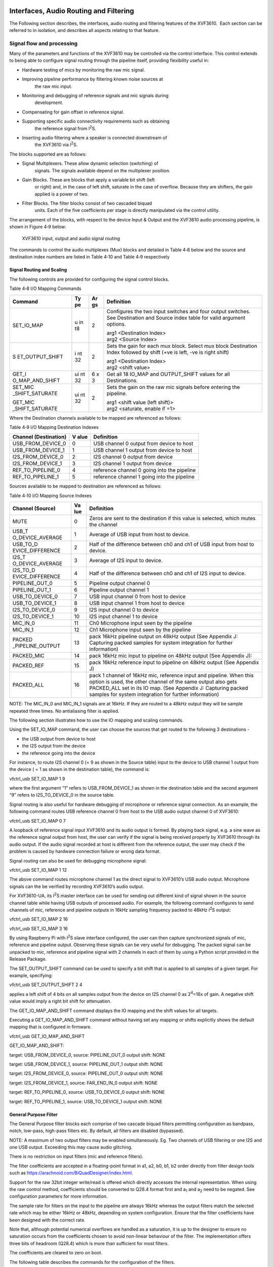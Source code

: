 Interfaces, Audio Routing and Filtering
---------------------------------------

The Following section describes, the interfaces, audio routing and
filtering features of the XVF3610.  Each section can be referred to in
isolation, and describes all aspects relating to that feature.




Signal flow and processing
~~~~~~~~~~~~~~~~~~~~~~~~~~

Many of the parameters and functions of the XVF3610 may be controlled
via the control interface. This control extends to being able to
configure signal routing through the pipeline itself, providing
flexibility useful in:

-  Hardware testing of mics by monitoring the raw mic signal.

-  Improving pipeline performance by filtering known noise sources at
     the raw mic input.

-  Monitoring and debugging of reference signals and mic signals during
     development.

-  Compensating for gain offset in reference signal.

-  Supporting specific audio connectivity requirements such as obtaining
     the reference signal from I\ :sup:`2`\ S.

-  Inserting audio filtering where a speaker is connected downstream of
     the XVF3610 via I\ :sup:`2`\ S.

The blocks supported are as follows:

-  Signal Multiplexers. These allow dynamic selection (switching) of
     signals. The signals available depend on the multiplexer position.

-  Gain Blocks. These are blocks that apply a variable bit shift (left
     or right) and, in the case of left shift, saturate in the case of
     overflow. Because they are shifters, the gain applied is a power
     of two.

-  Filter Blocks. The filter blocks consist of two cascaded biquad
     units. Each of the five coefficients per stage is directly
     manipulated via the control utility.

The arrangement of the blocks, with respect to the device Input & Output
and the XVF3610 audio processing pipeline, is shown in Figure 4‑9 below:

.. figure:: media/image19.png

  XVF3610 input, output and audio signal routing

The commands to control the audio multiplexes (Mux) blocks and detailed
in Table 4‑8 below and the source and destination index numbers are
listed in Table 4‑10 and Table 4‑9 respectively

Signal Routing and Scaling
''''''''''''''''''''''''''

The following controls are provided for configuring the signal control
blocks.

Table 4‑8 I/O Mapping Commands

+-----------------+----+----+------------------------------------------+
| Command         | Ty | Ar | Definition                               |
|                 | pe | gs |                                          |
+=================+====+====+==========================================+
| SET_IO_MAP      | u  | 2  | Configures the two input switches and    |
|                 | in |    | four output switches. See Destination    |
|                 | t8 |    | and Source index table for valid         |
|                 |    |    | argument options.                        |
|                 |    |    |                                          |
|                 |    |    | | arg1 <Destination Index>               |
|                 |    |    | | arg2 <Source Index>                    |
+-----------------+----+----+------------------------------------------+
| S               | i  | 2  | Sets the gain for each mux block. Select |
| ET_OUTPUT_SHIFT | nt |    | mux block Destination Index followed by  |
|                 | 32 |    | shift (+ve is left, -ve is right shift)  |
|                 |    |    |                                          |
|                 |    |    | | arg1 <Destination Index>               |
|                 |    |    | | arg2 <shift value>                     |
+-----------------+----+----+------------------------------------------+
| GET_I           | ui | 6  | Get all 18 IO_MAP and OUTPUT_SHIFT       |
| O_MAP_AND_SHIFT | nt | x  | values for all Destinations.             |
|                 | 32 | 3  |                                          |
+-----------------+----+----+------------------------------------------+
| SET_MIC         | ui | 2  | Sets the gain on the raw mic signals     |
| _SHIFT_SATURATE | nt |    | before entering the pipeline.            |
|                 | 32 |    |                                          |
| GET_MIC         |    |    | | arg1 <shift value (left shift)>        |
| _SHIFT_SATURATE |    |    | | arg2 <saturate, enable if =1>          |
+-----------------+----+----+------------------------------------------+

Where the Destination channels available to be mapped are referenced as
follows:

Table 4‑9 I/O Mapping Destination Indexes

+----------------------+------+----------------------------------------+
| Channel              | V    | Definition                             |
| (Destination)        | alue |                                        |
+======================+======+========================================+
| USB_FROM_DEVICE_0    | 0    | USB channel 0 output from device to    |
|                      |      | host                                   |
+----------------------+------+----------------------------------------+
| USB_FROM_DEVICE_1    | 1    | USB channel 1 output from device to    |
|                      |      | host                                   |
+----------------------+------+----------------------------------------+
| I2S_FROM_DEVICE_0    | 2    | I2S channel 0 output from device       |
+----------------------+------+----------------------------------------+
| I2S_FROM_DEVICE_1    | 3    | I2S channel 1 output from device       |
+----------------------+------+----------------------------------------+
| REF_TO_PIPELINE_0    | 4    | reference channel 0 going into the     |
|                      |      | pipeline                               |
+----------------------+------+----------------------------------------+
| REF_TO_PIPELINE_1    | 5    | reference channel 1 going into the     |
|                      |      | pipeline                               |
+----------------------+------+----------------------------------------+

Sources available to be mapped to destination are referenced as follows:

Table 4‑10 I/O Mapping Source Indexes

+------------------+-----+--------------------------------------------+
| Channel (Source) | Va  | Definition                                 |
|                  | lue |                                            |
+==================+=====+============================================+
| MUTE             | 0   | Zeros are sent to the destination if this  |
|                  |     | value is selected, which mutes the channel |
+------------------+-----+--------------------------------------------+
| USB_T            | 1   | Average of USB input from host to device.  |
| O_DEVICE_AVERAGE |     |                                            |
+------------------+-----+--------------------------------------------+
| USB_TO_D         | 2   | Half of the difference between ch0 and ch1 |
| EVICE_DIFFERENCE |     | of USB input from host to device.          |
+------------------+-----+--------------------------------------------+
| I2S_T            | 3   | Average of I2S input to device.            |
| O_DEVICE_AVERAGE |     |                                            |
+------------------+-----+--------------------------------------------+
| I2S_TO_D         | 4   | Half of the difference between ch0 and ch1 |
| EVICE_DIFFERENCE |     | of I2S input to device.                    |
+------------------+-----+--------------------------------------------+
| PIPELINE_OUT_0   | 5   | Pipeline output channel 0                  |
+------------------+-----+--------------------------------------------+
| PIPELINE_OUT_1   | 6   | Pipeline output channel 1                  |
+------------------+-----+--------------------------------------------+
| USB_TO_DEVICE_0  | 7   | USB input channel 0 from host to device    |
+------------------+-----+--------------------------------------------+
| USB_TO_DEVICE_1  | 8   | USB input channel 1 from host to device    |
+------------------+-----+--------------------------------------------+
| I2S_TO_DEVICE_0  | 9   | I2S input channel 0 to device              |
+------------------+-----+--------------------------------------------+
| I2S_TO_DEVICE_1  | 10  | I2S input channel 1 to device              |
+------------------+-----+--------------------------------------------+
| MIC_IN_0         | 11  | Ch0 Microphone input seen by the pipeline  |
+------------------+-----+--------------------------------------------+
| MIC_IN_1         | 12  | Ch1 Microphone input seen by the pipeline  |
+------------------+-----+--------------------------------------------+
| PACKED           | 13  | pack 16kHz pipeline output on 48kHz output |
| _PIPELINE_OUTPUT |     | (See Appendix J: Capturing packed samples  |
|                  |     | for system integration for further         |
|                  |     | information)                               |
+------------------+-----+--------------------------------------------+
| PACKED_MIC       | 14  | pack 16kHz mic input to pipeline on 48kHz  |
|                  |     | output (See Appendix J):                   |
+------------------+-----+--------------------------------------------+
| PACKED_REF       | 15  | pack 16kHz reference input to pipeline on  |
|                  |     | 48kHz output (See Appendix J)              |
+------------------+-----+--------------------------------------------+
| PACKED_ALL       | 16  | pack 1 channel of 16kHz mic, reference     |
|                  |     | input and pipeline. When this option is    |
|                  |     | used, the other channel of the same output |
|                  |     | also gets PACKED_ALL set in its IO map.    |
|                  |     | (See Appendix J: Capturing packed samples  |
|                  |     | for system integration for further         |
|                  |     | information)                               |
+------------------+-----+--------------------------------------------+

NOTE: The MIC_IN_0 and MIC_IN_1 signals are at 16kHz. If they are routed
to a 48kHz output they will be sample repeated three times. No
antialiasing filter is applied.

The following section illustrates how to use the IO mapping and scaling
commands.

Using the SET_IO_MAP command, the user can choose the sources that get
routed to the following 3 destinations -

-  the USB output from device to host

-  the I2S output from the device

-  the reference going into the device

For instance, to route I2S channel 0 (= 9 as shown in the Source table)
input to the device to USB channel 1 output from the device ( = 1 as
shown in the destination table), the command is:

vfctrl_usb SET_IO_MAP 1 9

where the first argument “1” refers to USB_FROM_DEVICE_1 as shown in the
destination table and the second argument “9” refers to I2S_TO_DEVICE_0
in the source table.

Signal routing is also useful for hardware debugging of microphone or
reference signal connection. As an example, the following command routes
USB reference channel 0 from host to the USB audio output channel 0 of
XVF3610:

vfctrl_usb SET_IO_MAP 0 7

A loopback of reference signal input XVF3610 and its audio output is
formed. By playing back signal, e.g. a sine wave as the reference signal
output from host, the user can verify if the signal is being received
properly by XVF3610 through its audio output. If the audio signal
recorded at host is different from the reference output, the user may
check if the problem is caused by hardware connection failure or wrong
data format.

Signal routing can also be used for debugging microphone signal:

vfctrl_usb SET_IO_MAP 1 12

The above command routes microphone channel 1 as the direct signal to
XVF3610’s USB audio output. Microphone signals can the be verified by
recording XVF3610’s audio output.

For XVF3610-UA, its I\ :sup:`2`\ S master interface can be used for
sending out different kind of signal shown in the source channel table
while having USB outputs of processed audio. For example, the following
command configures to send channels of mic, reference and pipeline
outputs in 16kHz sampling frequency packed to 48kHz I\ :sup:`2`\ S
output:

vfctrl_usb SET_IO_MAP 2 16

vfctrl_usb SET_IO_MAP 3 16

By using Raspberry Pi with I\ :sup:`2`\ S slave interface configured,
the user can then capture synchronized signals of mic, reference and
pipeline output. Observing these signals can be very useful for
debugging. The packed signal can be unpacked to mic, reference and
pipeline signal with 2 channels in each of them by using a Python script
provided in the Release Package.

The SET_OUTPUT_SHIFT command can be used to specify a bit shift that is
applied to all samples of a given target. For example, specifying:

vfctrl_usb SET_OUTPUT_SHIFT 2 4

applies a left shift of 4 bits on all samples output from the device on
I2S channel 0 as 2\ :sup:`4`\ =16x of gain. A negative shift value would
imply a right bit shift for attenuation.

The GET_IO_MAP_AND_SHIFT command displays the IO mapping and the shift
values for all targets.

Executing a GET_IO_MAP_AND_SHIFT command without having set any mapping
or shifts explicitly shows the default mapping that is configured in
firmware.

vfctrl_usb GET_IO_MAP_AND_SHIFT

GET_IO_MAP_AND_SHIFT:

target: USB_FROM_DEVICE_0, source: PIPELINE_OUT_0 output shift: NONE

target: USB_FROM_DEVICE_1, source: PIPELINE_OUT_1 output shift: NONE

target: I2S_FROM_DEVICE_0, source: PIPELINE_OUT_0 output shift: NONE

target: I2S_FROM_DEVICE_1, source: FAR_END_IN_0 output shift: NONE

target: REF_TO_PIPELINE_0, source: USB_TO_DEVICE_0 output shift: NONE

target: REF_TO_PIPELINE_1, source: USB_TO_DEVICE_1 output shift: NONE

General Purpose Filter
''''''''''''''''''''''

The General Purpose filter blocks each comprise of two cascade biquad
filters permitting configuration as bandpass, notch, low-pass, high-pass
filters etc. By default, all filters are disabled (bypassed).

NOTE: A maximum of two output filters may be enabled simultaneously. Eg.
Two channels of USB filtering or one I2S and one USB output. Exceeding
this may cause audio glitching.

There is no restriction on input filters (mic and reference filters).

The filter coefficients are accepted in a floating-point format in a1,
a2, b0, b1, b2 order directly from filter design tools such as
https://arachnoid.com/BiQuadDesigner/index.html.

Support for the raw 32bit integer write/read is offered which directly
accesses the internal representation. When using the raw control method,
coefficients should be converted to Q28.4 format first and a\ :sub:`1`
and a\ :sub:`2` need to be negated. See configuration parameters for
more information.

The sample rate for filters on the input to the pipeline are always
16kHz whereas the output filters match the selected rate which may be
either 16kHz or 48kHz, depending on system configuration. Ensure that
the filter coefficients have been designed with the correct rate.

Note that, although potential numerical overflows are handled as a
saturation, it is up to the designer to ensure no saturation occurs from
the coefficients chosen to avoid non-linear behaviour of the filter. The
implementation offers three bits of headroom (Q28.4) which is more than
sufficient for most filters.

The coefficients are cleared to zero on boot.

The following table describes the commands for the configuration of the
filters.

Table 4‑11 Filter configuration parameters

+---------------+----+----------+--------------------------------------+
| Command       | Ty | A        | Definition                           |
|               | pe | rguments |                                      |
+===============+====+==========+======================================+
| SET           | u  | 1        | Used as an index to point to which   |
| _FILTER_INDEX | in |          | filter block that will be            |
|               | t8 |          | manipulated. output_filter_map_t     |
|               |    |          | below defines the filter block IDs.  |
+---------------+----+----------+--------------------------------------+
| GET           | u  | 1        | Retrieve the current filter index.   |
| _FILTER_INDEX | in |          |                                      |
|               | t8 |          |                                      |
+---------------+----+----------+--------------------------------------+
| SET_FITER     | u  | 1        | Bypass (1) means filter pointed to   |
| _BYPASS       | in |          | by the index is not enabled          |
|               | t8 |          | (default), 0 means enable the        |
|               |    |          | filter.                              |
+---------------+----+----------+--------------------------------------+
| GET_FILTER    | u  | 1        | Retrieve the bypass status.          |
| _BYPASS       | in |          |                                      |
|               | t8 |          |                                      |
+---------------+----+----------+--------------------------------------+
| SET           | f  | 10 (5x2) | Set 5 x 2 biquad coefficients in a   |
| _FILTER_COEFF | lo |          | floating-point format in the order   |
|               | at |          | a1, a2, b0, b1, b2. Coefficient a0   |
|               |    |          | is assumed to be 1.0. If it is not,  |
|               |    |          | divide all coefficients by a0.       |
+---------------+----+----------+--------------------------------------+
| GET           | f  | 10 (5x2) | Retrieve the floating-point          |
| _FILTER_COEFF | lo |          | representation of the coefficients   |
|               | at |          | in the order a1, a2, b0, b1, b2.     |
+---------------+----+----------+--------------------------------------+
| SET_FIL       | i  | 10 (5x2) | Set 5 x 2 biquad coefficients in     |
| TER_COEFF_RAW | nt |          | Q28.4 format for the filter pointed  |
|               | 32 |          | to by the index. See note above in   |
|               |    |          | Filter Blocks section about the      |
|               |    |          | format.                              |
+---------------+----+----------+--------------------------------------+
| GET_FIL       | i  | 10 (5x2) | Retrieve the Q28.4 representation of |
| TER_COEFF_RAW | nt |          | the coefficients. See note above in  |
|               | 32 |          | Filter Blocks section about the      |
|               |    |          | format.                              |
+---------------+----+----------+--------------------------------------+

Filter output indexes available to be used with filter setting commands
(output_filter_map_t):

+----------------------+-----+----------------------------------------+
| Channel              | Va  | Definition                             |
|                      | lue |                                        |
+======================+=====+========================================+
| FILT                 | 0   | USB channel 0 from device to host      |
| ER_USB_FROM_DEVICE_0 |     | (Left)                                 |
+----------------------+-----+----------------------------------------+
| FILT                 | 1   | USB channel 1 from device to host      |
| ER_USB_FROM_DEVICE_1 |     | (Right)                                |
+----------------------+-----+----------------------------------------+
| FILT                 | 2   | I2S channel 0 from device (Left)       |
| ER_I2S_FROM_DEVICE_0 |     |                                        |
+----------------------+-----+----------------------------------------+
| FILT                 | 3   | I2S channel 1 output from device       |
| ER_I2S_FROM_DEVICE_1 |     | (Right)                                |
+----------------------+-----+----------------------------------------+
| FILT                 | 4   | 16kHz mic channel 0 going into the     |
| ER_MIC_TO_PIPELINE_0 |     | pipeline                               |
+----------------------+-----+----------------------------------------+
| FILT                 | 5   | 16kHz mic channel 1 going into the     |
| ER_MIC_TO_PIPELINE_1 |     | pipeline                               |
+----------------------+-----+----------------------------------------+
| FILT                 | 6   | 16kHz reference channel 0 going into   |
| ER_REF_TO_PIPELINE_1 |     | the pipeline (Left)                    |
+----------------------+-----+----------------------------------------+
| FILT                 | 7   | 16kHz reference channel 1 going into   |
| ER_REF_TO_PIPELINE_1 |     | the pipeline (Right)                   |
+----------------------+-----+----------------------------------------+

While setting the index or bypass control will always be safe, there is
a small chance that the coefficients may be partially updated halfway
through a filter operation. For this reason, the filter state is also
cleared following updating to ensure that any possibility of instability
is reduced. It is up to the user to ensure that the coefficients
provided result in a stable filter configuration.

See Appendix G for a worked example on filter definition.

Far-Field Voice Processing
--------------------------

PDM microphone interface
~~~~~~~~~~~~~~~~~~~~~~~~

The PDM microphone interface converts Pulse Density Modulation (PDM)
audio input from the microphones to Pulse Code Modulation (PCM) format
allowing further processing. The PDM microphone interface consists of
the physical pins connecting to the two microphones and a series of
filters resulting in a 16kHz PCM, two-channel output stream suitable for
far-field voice processing. Please refer to the datasheet for the
physical and electrical details of the PDM pins.

The processing consists of four filter stages:

-  Decimate by 8 FIR filter to 384kHz

-  Decimate by 4 FIR filter to 96kHz

-  Decimate by 6 FIR filter to 16kHz

-  DC Blocking, single-pole IIR filter

.. figure:: media/image20.png

  PDM microphone processing steps

The PDM microphone interface uses 32-bit internal processing to provide
very low distortion with a specification exceeding -110dB THD+N with a
140dB dynamic range.

The frequency response of the FIR filter has a stopband attenuation of
at least 70dB with a passband ripple of less than 0.9dB and a passband
of 6.8kHz. The total group delay from pin to the XVF3610 audio pipeline
input is 1.125 milliseconds.

A DC blocking filter is placed at the end of the PDM microphone
interface pipeline and is tuned to have a 5Hz -6dB point and removes any
DC offset present in the PDM input.

The output from the PDM microphone interface may optionally be shifted
or attenuated providing a ‘power of two’ gain control. Saturation may be
applied in the case that the gain is greater than one.

By default, the gain block shift is set to zero (a gain of 2\ :sup:`0` =
1) and this is the recommended setting for normal use.

The PDM interface control parameters are shown below:

Table 4‑12 Microphone commands

+---------------------+----+-----------+------------------------+----+
| Command             | Ty | Value     | Description            | N  |
|                     | pe |           |                        | ot |
|                     |    |           |                        | es |
+=====================+====+===========+========================+====+
| SET                 | ui | arg1      | Write the gain (power  |    |
| _MIC_SHIFT_SATURATE | nt | <shift    | of 2) on the raw mic   |    |
|                     | 32 | value     | signals before         |    |
|                     |    | (left     | entering the audio     |    |
|                     |    | shift)>   | pipeline.              |    |
|                     |    | arg2      |                        |    |
|                     |    | <         |                        |    |
|                     |    | saturate, |                        |    |
|                     |    | enable if |                        |    |
|                     |    | !=0>      |                        |    |
+---------------------+----+-----------+------------------------+----+
| GET                 | ui |           | Read the gain (power   |    |
| _MIC_SHIFT_SATURATE | nt |           | of 2) on the raw mic   |    |
|                     | 32 |           | and Saturate Enable    |    |
|                     |    |           | signals before         |    |
|                     |    |           | entering the audio     |    |
|                     |    |           | pipeline.              |    |
+---------------------+----+-----------+------------------------+----+

Automatic Echo Cancellation (AEC)
~~~~~~~~~~~~~~~~~~~~~~~~~~~~~~~~~

This process uses the stereo audio from the product as a reference
signal to model the echo characteristics between each loudspeaker and
microphone, caused by the acoustic environment of the device and room.

The AEC uses four models to continuously remove echoes in the microphone
audio input created in the room by the loudspeakers. The models
continually adapt to the acoustic environment to accommodate changes in
the room created by events such as doors opening or closing and people
moving about.

An illustration of echo paths in two sizes of room are shown below.

.. figure:: media/image21.png

  Echo paths from the speakers to the microphones

After reset, or when echo paths change due to a change in the
environment, the AEC will re-converge. Echo Return Loss Enhancement
(ERLE) can be used to indicate the degree of convergence on the AEC
filters as shown below.

.. figure:: media/image22.png

  Settling time of the AEC shown using an ERLE plot

For optimal AEC settling-time performance, the volume of the speakers
must be linearly proportional to the level of the reference audio sent
to the XVF3610. If the volume of the speakers change without the level
of the reference changing by the same linear factor, the AEC will
respond as if the environment has changed such that all echo paths have
increased/decreased energy, and will therefore incur a settling time in
the AEC.

The Alternative Architecture (described in the *Alternative Architecture
mode (ALT_ARCH)* section\ *)* selectively extends the AEC filters to
accommodate highly reverberant environments.

The configuration parameters for the AEC are shown below:

Table 4‑13 Useful Automatic Echo Canceller (AEC) commands

+---------------------+----+-----------+----------------------+------+
| Command             | Ty | Value     | Description          | N    |
|                     | pe |           |                      | otes |
+=====================+====+===========+======================+======+
| GET_BYPASS_AEC      | ui | [0,1]     | Get/Set AEC bypass   | A    |
|                     | nt |           | parameter. If set to |      |
| SET_BYPASS_AEC      | 32 | 0 = AEC   | one, AEC processing  |      |
|                     |    | bypass    | is disabled.         |      |
|                     |    | disabled  |                      |      |
|                     |    | (default) |                      |      |
|                     |    |           |                      |      |
|                     |    | 1 = AEC   |                      |      |
|                     |    | bypass    |                      |      |
|                     |    | enabled   |                      |      |
+---------------------+----+-----------+----------------------+------+
| SET_AD              | ui | [0, 1, 2] | Sets AEC adaptation  | B    |
| APTATION_CONFIG_AEC | nt |           | configuration. If    |      |
|                     | 32 | 0 = Auto  | AEC is set to bypass |      |
| GET_AD              |    | adapt     | then setting the     |      |
| APTATION_CONFIG_AEC |    | (default) | adaptation config    |      |
|                     |    |           | has no effect.       |      |
|                     |    | 1 = Force |                      |      |
|                     |    | a         |                      |      |
|                     |    | daptation |                      |      |
|                     |    | ON        |                      |      |
|                     |    |           |                      |      |
|                     |    | 2 = Force |                      |      |
|                     |    | a         |                      |      |
|                     |    | daptation |                      |      |
|                     |    | OFF       |                      |      |
+---------------------+----+-----------+----------------------+------+
| GET_ERLE_CH0_AEC    | f  |           | Get AEC ERLE for     |      |
|                     | lo |           | channel 0            |      |
|                     | at |           |                      |      |
+---------------------+----+-----------+----------------------+------+
| GET_ERLE_CH1_AEC    | f  |           | Get AEC ERLE for     | C    |
|                     | lo |           | channel 1            |      |
|                     | at |           |                      |      |
+---------------------+----+-----------+----------------------+------+
| RESET_FILTER_AEC    |    |           | This command resets  |      |
|                     |    |           | all AEC filters.     |      |
+---------------------+----+-----------+----------------------+------+

**[A]** When the Alternative Architecture (ALT_ARCH) mode is enabled
(default), AEC bypass state will be overwritten and so should not be
used. The GET command remains functional. For more information see the
*Alternative Architecture* *(ALT_ARCH)* section.

**[B]** If Automatic Delay Estimation is enabled, these parameters will
be overwritten and so should not be used. The GET commands remain
functional. For more information see the *Automatic Delay Estimation &
Correction (ADEC)* section.

**[C]** When the ALT_ARCH mode is enabled, there is only valid ERLE data
available on CH0. In this mode the GET_ERLE_CH1_AEC will report NaN.

NOTE: The AEC operates on acoustic paths modelled in the AEC tail
length. The Automatic Delay Estimation and Correction module handles
delays between microphone and loudspeaker introduced by the equipment,
for instance receiving the reference ahead of it actually being played
out of the loudspeakers.

Automatic Delay Estimation & Correction (ADEC)
~~~~~~~~~~~~~~~~~~~~~~~~~~~~~~~~~~~~~~~~~~~~~~

The ADEC module automatically corrects for possible delay offsets
between the reference and the loudspeakers.

Echo cancellation is an adaptive filtering process which compares the
reference audio to that received from the microphones. It models the
reverberant time of a room, i.e. the time it takes for acoustic
reflections to decay to insignificance. This is shown in the figure
below (the red “Acoustic echo path delay”).

The time window modelled by the AEC is finite, and to maximise its
performance it is important to ensure that the reference audio is
presented to the AEC time aligned to the audio being reproduced by the
loudspeakers. The diagram below highlights how the reference audio path
delay and the audio reproduction path may be significantly different,
therefore requiring additional delay to be inserted into one of the two
paths, correcting this delay difference.

.. figure:: media/image23.png

  ADEC use case diagram

The functional blocks in the ADEC are shown below:

.. figure:: media/image24.png

  ADEC block diagram

Delay corrections may be applied to either microphone or reference path,
to cope with reference or loudspeaker being ahead of the other,
accomplished by switching the delay into either the microphone channel
or the reference channel.

Automatic delay estimation is triggered at power-up, or if the host
system configuration changes. The process will not begin until the
reference signal is present and has sufficient energy.

The delay estimation process supports two stages:

-  Fine delay estimation, during which AEC adaption is paused. Fine
     delay estimation searches over a limited delay window to detect
     small changes in delay. If the delay correction is not resolved
     the coarse estimation is triggered.

-  Coarse delay estimation, re-purposes the AEC to detect larger delays.
     During estimation, the AEC does not perform cancellation. Once the
     delay is detected, and delay correction made the AEC restarts and
     converges based on the delayed signals.

Possible causes that may trigger coarse estimation:

-  Device reset (if initial delay estimation is enabled, default:
     enabled)

-  Host changing applications

-  Large volume changes between the reference and the loudspeaker
     play-back

-  User equipment changes, such as switching from TV audio output to
     playing the audio through a soundbar

Possible causes that may trigger fine estimation:

-  Host toggling between audio devices (such as using a voice assistant
     application and listening to music at the same time) This is
     typically only seen in USB configurations

-  Host processor performance leading to poor USB buffer management

The characteristics and specification of the ADEC function is shown
below:

Table 4‑14 ADEC characteristics

+---------+------------------+----------------------------------------+
| Name    | Value            | Description                            |
+=========+==================+========================================+
| Maximum | ± 150ms          | The maximum delay that can be added to |
| delay   |                  | either the microphone channel or the   |
| cor     |                  | reference channel.                     |
| rection |                  |                                        |
+---------+------------------+----------------------------------------+
| Coarse  | With good        | During this time AEC is disabled. Note |
| est     | reference SNR:   | that estimation will not start unless  |
| imation | 2-5 seconds      | reference is available and             |
| time    |                  | loudspeakers are playing back.         |
+---------+------------------+----------------------------------------+
| Fine    | <1 second.       | During this time adaptation in the AEC |
| est     |                  | is disabled. Note that estimation will |
| imation | If fine-grain    | not start unless reference is          |
| time    | estimation       | available and loudspeakers are playing |
|         | fails,           | back.                                  |
|         | coarse-grain     |                                        |
|         | estimation is    |                                        |
|         | triggered.       |                                        |
+---------+------------------+----------------------------------------+

The configuration commands are shown below:

Table 4‑15 Automatic Delay Estimator parameters

+---------------------+----+-----------+------------------------+----+
| Command             | Ty | Value     | Description            | N  |
|                     | pe |           |                        | ot |
|                     |    |           |                        | es |
+=====================+====+===========+========================+====+
| GET_DELAY_SAMPLES   | ui | [0 ..     | Change the number of   | A  |
|                     | nt | 2399]     | samples of input delay |    |
| SET_DELAY_SAMPLES   | 32 |           | at the sample rate     |    |
|                     |    |           | 16kHz.                 |    |
|                     |    |           |                        |    |
|                     |    |           | | The delay is applied |    |
|                     |    |           |   to either the        |    |
|                     |    |           | | reference or the     |    |
|                     |    |           |   microphone in        |    |
|                     |    |           | | put according to the |    |
|                     |    |           |   delay direction.     |    |
|                     |    |           |                        |    |
|                     |    |           | This provides a        |    |
|                     |    |           | maximum delay of +/-   |    |
|                     |    |           | 150mS.                 |    |
+---------------------+----+-----------+------------------------+----+
| GET_DELAY_DIRECTION | ui | [0,1]     | Select the direction   | A  |
|                     | nt |           | of input delay.        |    |
| SET_DELAY_DIRECTION | 32 | 0 -       |                        |    |
|                     |    | Delay     | i.e. it is applied to  |    |
|                     |    | the       | either the microphone  |    |
|                     |    | reference | input path or the      |    |
|                     |    | input     | reference signal path. |    |
|                     |    | (default) |                        |    |
|                     |    |           |                        |    |
|                     |    | 1 -       |                        |    |
|                     |    | Delay     |                        |    |
|                     |    | the       |                        |    |
|                     |    | microphone|                        |    |
|                     |    | input     |                        |    |
+---------------------+----+-----------+------------------------+----+
| GET_DELAY_ESTIMATE  | ui | [0 ..     | Get an estimate of the |    |
|                     | nt | 7200]     | number of samples of   |    |
|                     | 32 |           | delay on the reference |    |
|                     |    |           | input at a sample rate |    |
|                     |    |           | of 16kHz. This value   |    |
|                     |    |           | is valid only when a   |    |
|                     |    |           | coarse-grain delay     |    |
|                     |    |           | estimation is in       |    |
|                     |    |           | progress, and is       |    |
|                     |    |           | offset by the maximum  |    |
|                     |    |           | length of the delay    |    |
|                     |    |           | buffer (2400 samples). |    |
|                     |    |           | Add 2400 samples to    |    |
|                     |    |           | this value to get the  |    |
|                     |    |           | absolute delay         |    |
|                     |    |           | estimate.              |    |
+---------------------+----+-----------+------------------------+----+
| SET_ADEC_ENABLED    | ui | [0, 1]    | Enable automatic       |    |
|                     | nt |           | coarse-grain delay     |    |
| GET_ADEC_ENABLED    | 32 | 0 - ADEC  | control.               |    |
|                     |    | disabled  |                        |    |
|                     |    |           | If automatic           |    |
|                     |    | 1 - ADEC  | fine-grain delay       |    |
|                     |    | enabled   | control is enabled     |    |
|                     |    |           | (SET_LOCKER_ENABLED    |    |
|                     |    |           | 1), this parameter is  |    |
|                     |    |           | overridden by a state  |    |
|                     |    |           | machine internal to    |    |
|                     |    |           | the firmware.          |    |
+---------------------+----+-----------+------------------------+----+
| GET_ADEC_MODE       | ui | [0,1]     | Get the status of      |    |
|                     | nt |           | coarse-grain delay     |    |
|                     | 32 | 0 -       | estimation.            |    |
|                     |    | Normal    |                        |    |
|                     |    | AEC mode  |                        |    |
|                     |    |           |                        |    |
|                     |    | 1 - delay |                        |    |
|                     |    | e         |                        |    |
|                     |    | stimation |                        |    |
|                     |    | in        |                        |    |
|                     |    | progress  |                        |    |
+---------------------+----+-----------+------------------------+----+
| SET_MANUAL          | ui |           | Trigger a delay        |    |
| _ADEC_CYCLE_TRIGGER | nt |           | estimation cycle.      |    |
|                     | 32 |           |                        |    |
|                     |    |           | The default behaviour  |    |
|                     |    |           | in firmware is to      |    |
|                     |    |           | trigger a coarse-grain |    |
|                     |    |           | delay estimation cycle |    |
|                     |    |           | when the far end       |    |
|                     |    |           | reference is detected  |    |
|                     |    |           | for the first time     |    |
|                     |    |           | after device reset.    |    |
|                     |    |           | This is done           |    |
|                     |    |           | irrespective of        |    |
|                     |    |           | whether automatic      |    |
|                     |    |           | coarse-grain delay     |    |
|                     |    |           | control is enabled or  |    |
|                     |    |           | disabled. To disable   |    |
|                     |    |           | this initial delay     |    |
|                     |    |           | estimation, set        |    |
|                     |    |           | SET_MANUA              |    |
|                     |    |           | L_ADEC_CYCLE_TRIGGER=0 |    |
|                     |    |           | in the data partition. |    |
|                     |    |           |                        |    |
|                     |    |           | For all other times,   |    |
|                     |    |           | if coarse-grain delay  |    |
|                     |    |           | estimation is          |    |
|                     |    |           | disabled, the          |    |
|                     |    |           | SET_MAN                |    |
|                     |    |           | UAL_ADEC_CYCLE_TRIGGER |    |
|                     |    |           | can be used to force a |    |
|                     |    |           | coarse-grain delay     |    |
|                     |    |           | estimation cycle.      |    |
+---------------------+----+-----------+------------------------+----+
| GET_AEC_PE          | f  |           | Get current AEC filter |    |
| AK_TO_AVERAGE_RATIO | lo |           | coefficients peak to   |    |
|                     | at |           | average ratio. If this |    |
|                     |    |           | value is above 4, the  |    |
|                     |    |           | AEC has a “good” peak  |    |
|                     |    |           | to average ratio.      |    |
+---------------------+----+-----------+------------------------+----+
| SET_LOCKER_ENABLED  | ui | [0,1]     | Enable automatic       |    |
|                     | nt |           | fine-grain delay       |    |
| GET_LOCKER_ENABLED  | 32 | 0 -       | control. If enabled,   |    |
|                     |    | Automatic | the fine-grain delay   |    |
|                     |    | f         | control state machine  |    |
|                     |    | ine-grain | overrides the setting  |    |
|                     |    | delay     | for automatic          |    |
|                     |    | control   | coarse-grain delay     |    |
|                     |    | disabled  | control, so the        |    |
|                     |    |           | SET_ADEC_ENABLED       |    |
|                     |    | 1 -       | control command        |    |
|                     |    | Automatic | shouldn’t be used.     |    |
|                     |    | f         |                        |    |
|                     |    | ine-grain |                        |    |
|                     |    | delay     |                        |    |
|                     |    | control   |                        |    |
|                     |    | enabled   |                        |    |
+---------------------+----+-----------+------------------------+----+
| SET_LOCKER_DEL      | ui | [0,1]     | Set the delay setpoint |    |
| AY_SETPOINT_ENABLED | nt |           | enabled flag. When     |    |
|                     | 32 | 0 - delay | enabled, if the        |    |
| GET_LOCKER_DEL      |    | setpoint  | fine-grain delay       |    |
| AY_SETPOINT_ENABLED |    | disabled  | estimator is unable to |    |
|                     |    | (default) | find the correct       |    |
|                     |    |           | delay, then instead of |    |
|                     |    | 1 - delay | triggering a           |    |
|                     |    | setpoint  | coarse-grain delay     |    |
|                     |    | enabled   | estimate it sets the   |    |
|                     |    |           | delay to a user        |    |
|                     |    |           | defined value. This    |    |
|                     |    |           | can reduce recovery    |    |
|                     |    |           | time after a delay     |    |
|                     |    |           | change.                |    |
|                     |    |           |                        |    |
|                     |    |           | Before setting         |    |
|                     |    |           | SET_LOCKER_DELAY       |    |
|                     |    |           | _SETPOINT_ENABLED      |    |
|                     |    |           | to 1, make sure that   |    |
|                     |    |           | the delay value and    |    |
|                     |    |           | direction are set      |    |
|                     |    |           | using                  |    |
|                     |    |           | SET_LOCKER_DELAY       |    |
|                     |    |           | _SETPOINT_SAMPLES      |    |
|                     |    |           | and                    |    |
|                     |    |           | SET_LOCKER_DE          |    |
|                     |    |           | LAY_SETPOINT_DIRECTION |    |
|                     |    |           | commands               |    |
+---------------------+----+-----------+------------------------+----+
| SET_LOCKER_DEL      | ui | default:  | Set the number of      |    |
| AY_SETPOINT_SAMPLES | nt | 0         | samples of delay that  |    |
|                     | 32 |           | the automatic          |    |
| GET_LOCKER_DEL      |    |           | fine-grain delay       |    |
| AY_SETPOINT_SAMPLES |    |           | control sets if        |    |
|                     |    |           | SET_LOCKER_DELAY       |    |
|                     |    |           | _SETPOINT_ENABLED      |    |
|                     |    |           | is set to 1, and the   |    |
|                     |    |           | fine-grain estimator   |    |
|                     |    |           | fails to converge to a |    |
|                     |    |           | delay.                 |    |
+---------------------+----+-----------+------------------------+----+
| SET_LOCKER_DELAY    | ui | [0,1]     | Set the direction of   |    |
| _SETPOINT_DIRECTION | nt |           | input delay that the   |    |
|                     | 32 | 0 - delay | automatic fine-grain   |    |
| GET_LOCKER_DELAY    |    | the       | delay control sets if  |    |
| _SETPOINT_DIRECTION |    | Reference | SET_LOCKER_DELAY       |    |
|                     |    | input     | DELAY_SETPOINT_ENABLED |    |
|                     |    | (default) | is set to 1, and the   |    |
|                     |    |           | fine-grain estimator   |    |
|                     |    | 1 - delay | fails to converge to a |    |
|                     |    | the Mic   | delay.                 |    |
|                     |    | input     |                        |    |
+---------------------+----+-----------+------------------------+----+
| GET_LOCKER_STATE    | s  | “B        | Get the current state  |    |
|                     | tr | OTH_WAIT” | of automatic           |    |
|                     |    |           | fine-grain delay       |    |
|                     |    | “LOCKE    | control state machine. |    |
|                     |    | R_SEARCH” |                        |    |
|                     |    |           |                        |    |
|                     |    | “ADEC_T   |                        |    |
|                     |    | RIGGERED” |                        |    |
|                     |    |           |                        |    |
|                     |    | “         |                        |    |
|                     |    | DELAY_PRO |                        |    |
|                     |    | PAGATING” |                        |    |
+---------------------+----+-----------+------------------------+----+

**[A]** When either of automatic coarse-grain or fine-grain delay
control systems are enabled, this value will be overwritten, therefore
the SET commands should not be used. GET commands remain valid.

Interference canceller
~~~~~~~~~~~~~~~~~~~~~~

The Interference Canceller (IC) suppresses static noise from point
sources such as cooker hoods, washing machines, or radios for which
there is no reference audio signal available. When an internal Voice
Activity Detector (VAD) indicates the absence of voice, the IC adapts to
remove noise from point sources in the environment. When the VAD detects
voice, the IC suspends adaptation which maintains suppression of the
interfering noise sources previously adapted to.

The IC only operates on the ASR channel from the pipeline output. The
communications output channel optionally has a beamformer which fixes a
region of interest directly in front, perpendicular to the plane of the
two microphones.

The following table describes the configuration parameters for the
Interference Canceller.

Table 4‑16 Interference Canceller (IC) parameter

+---------------------+----+-----------+------------------------+----+
| Command             | Ty | Value     | Description            | N  |
|                     | pe |           |                        | ot |
|                     |    |           |                        | es |
+=====================+====+===========+========================+====+
| SET_BYPASS_IC       | ui | [0,1]     | Set IC bypass          | A  |
|                     | nt |           | parameter. If set      |    |
| GET_BYPASS_IC       | 32 | 0 = IC    | to one, IC processing  |    |
|                     |    | bypass    | is bypassed.           |    |
|                     |    | disabled  |                        |    |
|                     |    | (default) |                        |    |
|                     |    |           |                        |    |
|                     |    | 1 = IC    |                        |    |
|                     |    | bypass    |                        |    |
|                     |    | enabled   |                        |    |
+---------------------+----+-----------+------------------------+----+
| SET_CH1             | ui | [0,1]     | Enable beamformed      |    |
| _BEAMFORM_ENABLE    | nt |           | output on IC output    |    |
|                     | 32 | 0 =       | channel index 1.       |    |
| GET_CH1             |    | Pa        |                        |    |
| _BEAMFORM_ENABLE    |    | ssthrough |                        |    |
|                     |    | IC input  |                        |    |
|                     |    | channel 1 |                        |    |
|                     |    | onto IC   |                        |    |
|                     |    | output    |                        |    |
|                     |    | channel 1 |                        |    |
|                     |    |           |                        |    |
|                     |    | 1 =       |                        |    |
|                     |    | B         |                        |    |
|                     |    | eamformed |                        |    |
|                     |    | output on |                        |    |
|                     |    | IC output |                        |    |
|                     |    | channel 1 |                        |    |
|                     |    | (default) |                        |    |
+---------------------+----+-----------+------------------------+----+
| RESET_FILTER_IC     |    |           | This command resets    |    |
|                     |    |           | the IC filter.         |    |
+---------------------+----+-----------+------------------------+----+

**[A]** If Alternative architecture mode (ALT_ARCH) is enabled
(default), the IC bypass state will be dynamically changed by the
firmware. Do not use the SET command. The GET command remains
functional.

Noise Suppressor (NS)
~~~~~~~~~~~~~~~~~~~~~

The Noise Suppressor (NS) suppresses noise from sources whose frequency
characteristics do not change rapidly over time. This includes diffuse
background noise and stationary noise sources.

The following table describes the settings for the Noise Suppressor.

Table 4‑17 Noise Suppressor (NS) commands

+-----------------------+-----+------------+--------------------------+
| Command               | T   | Value      | Description              |
|                       | ype |            |                          |
+=======================+=====+============+==========================+
| SET_BYPASS_SUP        | uin | [0,1]      | Set suppressor bypass    |
|                       | t32 |            | parameter. If set to     |
| GET_BYPASS_SUP        |     |            | one, the suppressor,     |
|                       |     |            | which contains the noise |
|                       |     |            | suppression stages is    |
|                       |     |            | bypassed.                |
|                       |     |            |                          |
|                       |     |            | 0 - suppressor bypass    |
|                       |     |            | disabled (default)       |
|                       |     |            |                          |
|                       |     |            | 1  - suppressor bypass   |
|                       |     |            | enabled                  |
+-----------------------+-----+------------+--------------------------+
| SET_ENABLED_NS        | uin | [0,1]      | Set noise suppression    |
|                       | t32 |            | enabled parameter within |
| GET_ENABLED_NS        |     |            | the suppressor. If set   |
|                       |     |            | to one, the noise        |
|                       |     |            | suppression stage within |
|                       |     |            | suppressor is enabled.   |
|                       |     |            | Changing this parameter  |
|                       |     |            | only takes effect if the |
|                       |     |            | suppressor is not        |
|                       |     |            | bypassed.                |
|                       |     |            |                          |
|                       |     |            | 0 - noise suppression    |
|                       |     |            | disabled                 |
|                       |     |            |                          |
|                       |     |            | 1 - noise suppression    |
|                       |     |            | enabled (default)        |
+-----------------------+-----+------------+--------------------------+

Automatic Gain Control (AGC) and Loss Control
~~~~~~~~~~~~~~~~~~~~~~~~~~~~~~~~~~~~~~~~~~~~~

The Automatic Gain Control (AGC) can dynamically adapt the audio gain,
or apply a fixed gain such that voice content maintains a desired output
level. The AGC uses an internal Voice Activity Detector to normalise
voice content and avoid amplifying noise sources and applies a soft
limiter to avoid clipping on the output.

The desired output level of voice content is defined by an upper and
lower threshold. If a voice signal is outside of the upper and lower
threshold then the gain will adapt accordingly. If the voice signal is
within the upper and lower threshold then the gain will remain constant.

The rate at which the gain increases or decreases per audio frame can
also be configured. The gain increment value must be greater than 1,
whilst the gain decrement value must be below 1. When the gain is
adapting, the current gain value is multiplied by either the increment
or decrement value to calculate the gain value to be applied on the next
audio frame.

The Loss Control process improves the subjective audio quality by
attenuating any residual echo of the reference far-end audio. It is
designed to be used on the communications channel. In cases where there
is both far-end echo and near-end audio then the attenuation is reduced,
allowing listeners to interrupt each other. The Loss Control relies on
the Automatic Echo Canceller in order to classify and attenuate residual
far-end echo.

The following table details the configuration parameters for the AGC.

Table 4‑18 Automatic Gain Control (AGC) parameters

+---------------------+----+-----------+------------------------------+
| Command             | Ty | Value     | Description                  |
|                     | pe |           |                              |
+=====================+====+===========+==============================+
| SET_ADAPT_CH0_AGC   | ui | [0,1]     | Set to enable gain           |
|                     | nt |           | adaptation in the AGC for    |
| SET_ADAPT_CH1_AGC   | 32 |           | channel 0 or 1.              |
|                     |    |           |                              |
| GET_ADAPT_CH0_AGC   |    |           | 0 - adaptation disabled for  |
|                     |    |           | the channel                  |
| GET_ADAPT_CH1_AGC   |    |           |                              |
|                     |    |           | 1 - adaptation enabled for   |
|                     |    |           | the channel                  |
+---------------------+----+-----------+------------------------------+
| SET                 | ui | [0,1]     | Set Loss Control to be       |
| _LC_ENABLED_CH0_AGC | nt |           | enabled in the AGC for       |
|                     | 32 |           | channel 0 or 1.              |
| SET                 |    |           |                              |
| _LC_ENABLED_CH1_AGC |    |           | 0 - Loss Control disabled    |
|                     |    |           | for the channel              |
| GET                 |    |           |                              |
| _LC_ENABLED_CH0_AGC |    |           | 1 - Loss Control enabled for |
|                     |    |           | the channel                  |
| GET                 |    |           |                              |
| _LC_ENABLED_CH1_AGC |    |           |                              |
+---------------------+----+-----------+------------------------------+
| SET_GAIN_CH0_AGC    | Q1 | [         | Set the linear gain          |
|                     | 6. | 0..32767] | parameter to be applied in   |
| SET_GAIN_CH1_AGC    | 16 |           | the AGC for channel 0 or 1.  |
|                     |    |           | Values are linear.           |
| GET_GAIN_CH0_AGC    |    |           |                              |
|                     |    |           | Default: 500                 |
| GET_GAIN_CH1_AGC    |    |           |                              |
+---------------------+----+-----------+------------------------------+
| S                   | Q1 | [         | Set the maximum gain         |
| ET_MAX_GAIN_CH0_AGC | 6. | 0..32767] | threshold in the AGC for     |
|                     | 16 |           | channel 0 or 1. Values are   |
| S                   |    |           | linear.                      |
| ET_MAX_GAIN_CH1_AGC |    |           |                              |
|                     |    |           | Default: 1000                |
| G                   |    |           |                              |
| ET_MAX_GAIN_CH0_AGC |    |           |                              |
|                     |    |           |                              |
| G                   |    |           |                              |
| ET_MAX_GAIN_CH1_AGC |    |           |                              |
+---------------------+----+-----------+------------------------------+
| SET_UPPE            | Q  | [0..1]    | Set the upper threshold for  |
| R_THRESHOLD_CH0_AGC | 1. |           | desired voice level. Values  |
|                     | 31 |           | are in range 0 to 1          |
| SET_UPPE            |    |           | (full-scale) and must be     |
| R_THRESHOLD_CH1_AGC |    |           | greater than the lower       |
|                     |    |           | threshold of the channel.    |
| GET_UPPE            |    |           |                              |
| R_THRESHOLD_CH0_AGC |    |           |                              |
|                     |    |           |                              |
| GET_UPPE            |    |           |                              |
| R_THRESHOLD_CH1_AGC |    |           |                              |
+---------------------+----+-----------+------------------------------+
| SET_LOWE            | Q  | [0..1]    | Set the lower threshold for  |
| R_THRESHOLD_CH0_AGC | 1. |           | desired voice level. Values  |
|                     | 31 |           | are in range 0 to 1          |
| SET_LOWE            |    |           | (full-scale) and must be     |
| R_THRESHOLD_CH1_AGC |    |           | lower than the upper         |
|                     |    |           | threshold of the channel.    |
| GET_LOWE            |    |           |                              |
| R_THRESHOLD_CH0_AGC |    |           |                              |
|                     |    |           |                              |
| GET_LOWE            |    |           |                              |
| R_THRESHOLD_CH1_AGC |    |           |                              |
+---------------------+----+-----------+------------------------------+
| SET_INCREMENT_GA    | Q1 | [         | Set the rate at which the    |
| IN_STEPSIZE_CH0_AGC | 6. | 1..32767] | gain increases. This value   |
|                     | 16 |           | is applied on a per-frame    |
| SET_INCREMENT_GA    |    |           | basis when voice content is  |
| IN_STEPSIZE_CH1_AGC |    |           | detected.                    |
|                     |    |           |                              |
| GET_INCREMENT_GA    |    |           |                              |
| IN_STEPSIZE_CH0_AGC |    |           |                              |
|                     |    |           |                              |
| GET_INCREMENT_GA    |    |           |                              |
| IN_STEPSIZE_CH1_AGC |    |           |                              |
+---------------------+----+-----------+------------------------------+
| SET_DECCREMENT_GA   | Q1 | [0..1]    | Set the rate at which the    |
| IN_STEPSIZE_CH0_AGC | 6. |           | gain decreases. This value   |
|                     | 16 |           | is applied on a per-frame    |
| SET_DECREMENT_GA    |    |           | basis when voice content is  |
| IN_STEPSIZE_CH1_AGC |    |           | detected.                    |
|                     |    |           |                              |
| GET_DECREMENT_GA    |    |           |                              |
| IN_STEPSIZE_CH0_AGC |    |           |                              |
|                     |    |           |                              |
| GET_DECREMENT_GA    |    |           |                              |
| IN_STEPSIZE_CH1_AGC |    |           |                              |
+---------------------+----+-----------+------------------------------+

Alternative Architecture mode (ALT_ARCH)
~~~~~~~~~~~~~~~~~~~~~~~~~~~~~~~~~~~~~~~~

The Alternative Architecture mode, when enabled, improves Echo
Cancellation performance in reverberate environments. It operates by
re-configuring the audio pipeline by switching out either the AEC or the
IC, depending on the energy in the AEC reference signal, to recover
resources to be used to increase the specification of the remaining
pipeline.

The two audio pipeline configurations are summarised below:

-  **ALT_ARCH disabled** ALWAYS apply echo-cancelling AND interference
     cancelling; or

-  **ALT_ARCH enabled** apply ONLY echo-cancelling when a reference
     signal is available, otherwise ONLY apply interference cancelling

The figure below expands the implementation details of the alternative
mode switching. Multiplexers permit the AEC and/or the IC to be
bypassed. When the IC is bypassed, only a single channel from the AEC is
used, allowing it to be reconfigured, extending the filters to support a
longer tail length. An internal module which collects statistics about
the reference is used to dynamically control these multiplexers and
memory allocation during runtime.

NOTE: Manually bypassing the IC using the Control Interface does not
apply the memory reallocation.

The figure below highlights the audio signal path when the Alternative
Architecture is disabled (ie. standard operation).

.. figure:: media/image25.png

  Audio pipeline configuration, [ALT_ARCH=0] mode

Whenever ALT_ARCH=1, then the pipeline dynamically switches between AEC
alone, or IC alone. In this condition the AEC is able to make use of
additional memory increasing the echo cancelling period, and making it
more resilient to echo in highly reverberant conditions.

.. figure:: media/image26.png

  Audio pipeline configuration, [ALT_ARCH=1] when reference signal is present

The dynamic switching uses statistics collected from the reference
signal to establish if echo cancelling is required.

.. figure:: media/image27.png

  Audio pipeline configuration, [ALT_ARCH=1] when reference signal is absent

The following table summarises the audio characteristics for standard
and alternative architectures.

Table 4‑19 Alternative pipeline mode characteristics

+-------------+------------------------+-------------+----------------+
| Pipeline    | Far-end audio (AEC     | Pipeline    | AEC            |
| co          | Ref) status            | fu          | C              |
| nfiguration |                        | nctionality | haracteristics |
+=============+========================+=============+================+
| ALT_ARCH =  | With and without       | IC enabled  | Max echo delay |
| 0           | Far-end audio present  |             | = 150mS        |
|             |                        | AEC enabled |                |
+-------------+------------------------+-------------+----------------+
| ALT_ARCH =  | No far-end audio       | IC enabled  | No             |
| 1           |                        |             | cancellation   |
|             |                        | AEC         |                |
|             |                        | disabled    |                |
+-------------+------------------------+-------------+----------------+
| ALT_ARCH =  | Far-end audio present  | IC disabled | Max echo delay |
| 1           |                        |             | = 225mS        |
|             |                        | AEC enabled |                |
+-------------+------------------------+-------------+----------------+

The following table describes the configuration parameters for the
Alternative Architecture.

Table 4‑20 Alternative pipeline mode commands

+----------------+----+-------+---------------------------------------+
| Command        | Ty | Value | Description                           |
|                | pe |       |                                       |
+================+====+=======+=======================================+
| SET_AL         | ui | [0,1] | Enable or disable alternate           |
| T_ARCH_ENABLED | nt |       | architecture (Alt arch). When alt     |
|                | 32 | 0 -   | arch is enabled, the system works in  |
| GET_AL         |    | Alt   | either AEC mode (when far end signal  |
| T_ARCH_ENABLED |    | arch  | is detected) or IC mode (when far end |
|                |    | is    | signal is not detected). When in AEC  |
|                |    | disa  | mode in Alt arch, AEC processing      |
|                |    | bled. | happens on only one Mic channel with  |
|                |    |       | 15 phases per mic-ref AEC filter.     |
|                |    | 1 -   |                                       |
|                |    | Alt   |                                       |
|                |    | arch  |                                       |
|                |    | is    |                                       |
|                |    | en    |                                       |
|                |    | abled |                                       |
|                |    | (def  |                                       |
|                |    | ault) |                                       |
+----------------+----+-------+---------------------------------------+
